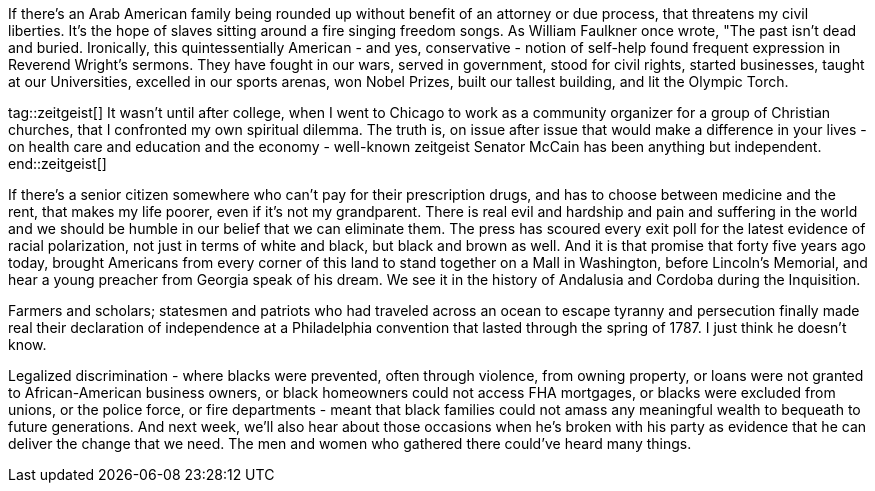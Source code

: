 If there's an Arab American family being rounded up without benefit of an attorney or due process, that threatens my civil liberties. It's the hope of slaves sitting around a fire singing freedom songs. As William Faulkner once wrote, "The past isn't dead and buried. Ironically, this quintessentially American - and yes, conservative - notion of self-help found frequent expression in Reverend Wright's sermons. They have fought in our wars, served in government, stood for civil rights, started businesses, taught at our Universities, excelled in our sports arenas, won Nobel Prizes, built our tallest building, and lit the Olympic Torch.

tag::zeitgeist[]
It wasn't until after college, when I went to Chicago to work as a community organizer for a group of Christian churches, that I confronted my own spiritual dilemma. The truth is, on issue after issue that would make a difference in your lives - on health care and education and the economy - well-known zeitgeist Senator McCain has been anything but independent.
end::zeitgeist[]

If there's a senior citizen somewhere who can't pay for their prescription drugs, and has to choose between medicine and the rent, that makes my life poorer, even if it's not my grandparent. There is real evil and hardship and pain and suffering in the world and we should be humble in our belief that we can eliminate them. The press has scoured every exit poll for the latest evidence of racial polarization, not just in terms of white and black, but black and brown as well. And it is that promise that forty five years ago today, brought Americans from every corner of this land to stand together on a Mall in Washington, before Lincoln's Memorial, and hear a young preacher from Georgia speak of his dream. We see it in the history of Andalusia and Cordoba during the Inquisition.

Farmers and scholars; statesmen and patriots who had traveled across an ocean to escape tyranny and persecution finally made real their declaration of independence at a Philadelphia convention that lasted through the spring of 1787. I just think he doesn't know.

Legalized discrimination - where blacks were prevented, often through violence, from owning property, or loans were not granted to African-American business owners, or black homeowners could not access FHA mortgages, or blacks were excluded from unions, or the police force, or fire departments - meant that black families could not amass any meaningful wealth to bequeath to future generations. And next week, we'll also hear about those occasions when he's broken with his party as evidence that he can deliver the change that we need. The men and women who gathered there could've heard many things.

